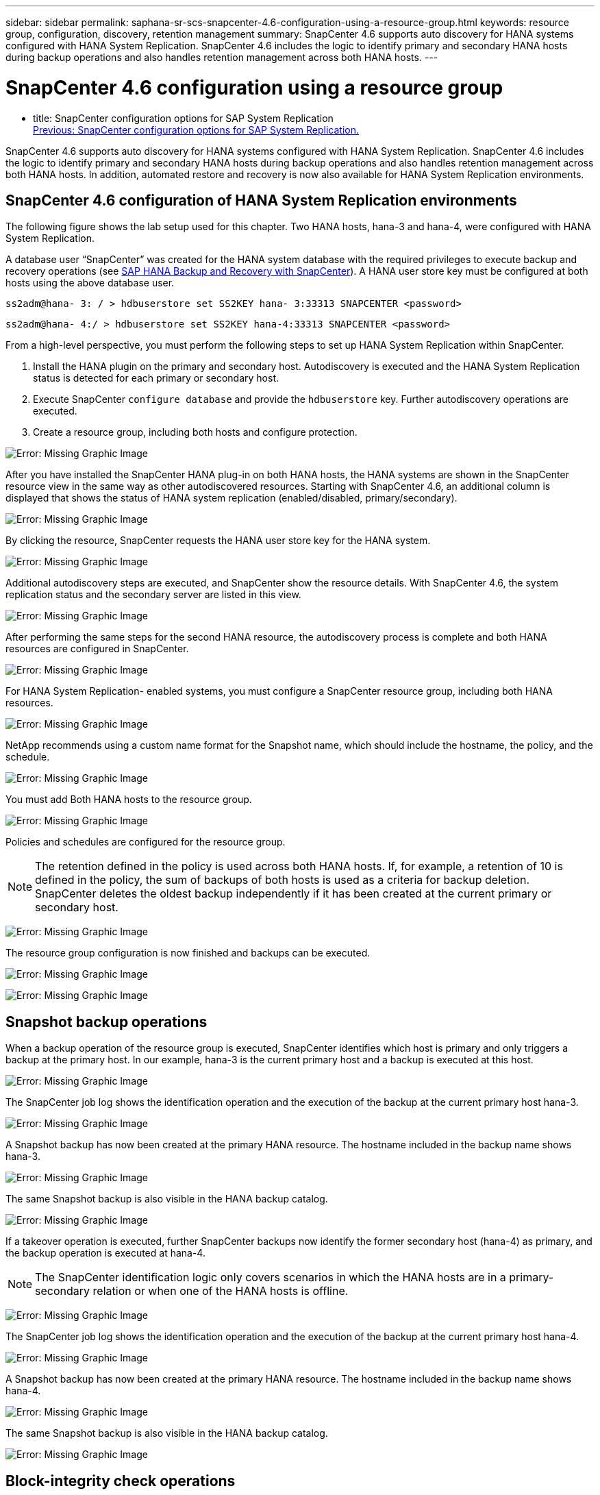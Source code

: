 ---
sidebar: sidebar
permalink: saphana-sr-scs-snapcenter-4.6-configuration-using-a-resource-group.html
keywords: resource group, configuration, discovery, retention management
summary: SnapCenter 4.6 supports auto discovery for HANA systems configured with HANA System Replication. SnapCenter 4.6 includes the logic to identify primary and secondary HANA hosts during backup operations and also handles retention management across both HANA hosts.
---

= SnapCenter 4.6 configuration using a resource group
:hardbreaks:
:nofooter:
:icons: font
:linkattrs:
:imagesdir: ./../media/

//
// This file was created with NDAC Version 2.0 (August 17, 2020)
//
// 2022-01-10 18:20:17.325492
//

- title: SnapCenter configuration options for SAP System Replication
link:saphana-sr-scs-snapcenter-configuration-options-for-sap-system-replication.html[Previous: SnapCenter configuration options for SAP System Replication.]

SnapCenter 4.6 supports auto discovery for HANA systems configured with HANA System Replication. SnapCenter 4.6 includes the logic to identify primary and secondary HANA hosts during backup operations and also handles retention management across both HANA hosts. In addition, automated restore and recovery is now also available for HANA System Replication environments.

== SnapCenter 4.6 configuration of HANA System Replication environments

The following figure shows the lab setup used for this chapter. Two HANA hosts, hana-3 and hana-4, were configured with HANA System Replication.

A database user “SnapCenter” was created for the HANA system database with the required privileges to execute backup and recovery operations (see https://www.netapp.com/us/media/tr-4614.pdf[SAP HANA Backup and Recovery with SnapCenter^]). A HANA user store key must be configured at both hosts using the above database user.

....
ss2adm@hana- 3: / > hdbuserstore set SS2KEY hana- 3:33313 SNAPCENTER <password>
....

....
ss2adm@hana- 4:/ > hdbuserstore set SS2KEY hana-4:33313 SNAPCENTER <password>
....

From a high-level perspective, you must perform the following steps to set up HANA System Replication within SnapCenter.

. Install the HANA plugin on the primary and secondary host. Autodiscovery is executed and the HANA System Replication status is detected for each primary or secondary host.
. Execute SnapCenter `configure database` and provide the `hdbuserstore` key. Further autodiscovery operations are executed.
. Create a resource group,  including both hosts and configure protection.

image:saphana-sr-scs-image6.png[Error: Missing Graphic Image]

After you have installed the SnapCenter HANA plug-in on both HANA hosts, the HANA systems are shown in the SnapCenter resource view in the same way as other autodiscovered resources. Starting with SnapCenter 4.6, an additional column is displayed that shows the status of HANA system replication (enabled/disabled, primary/secondary).

image:saphana-sr-scs-image7.png[Error: Missing Graphic Image]

By clicking the resource, SnapCenter requests the HANA user store key for the HANA system.

image:saphana-sr-scs-image8.png[Error: Missing Graphic Image]

Additional autodiscovery steps are executed, and SnapCenter show the resource details. With SnapCenter 4.6, the system replication status and the secondary server are listed in this view.

image:saphana-sr-scs-image9.png[Error: Missing Graphic Image]

After performing the same steps for the second HANA resource, the autodiscovery process is complete and both HANA resources are configured in SnapCenter.

image:saphana-sr-scs-image10.png[Error: Missing Graphic Image]

For HANA System Replication- enabled systems, you must configure a SnapCenter resource group, including both HANA resources.

image:saphana-sr-scs-image11.png[Error: Missing Graphic Image]

NetApp recommends using a custom name format for the Snapshot name, which should include the hostname, the policy, and the schedule.

image:saphana-sr-scs-image12.png[Error: Missing Graphic Image]

You must add Both HANA hosts to the resource group.

image:saphana-sr-scs-image13.png[Error: Missing Graphic Image]

Policies and schedules are configured for the resource group.

[NOTE]
The retention defined in the policy is used across both HANA hosts. If, for example, a retention of 10 is defined in the policy, the sum of backups of both hosts is used as a criteria for backup deletion. SnapCenter deletes the oldest backup independently if it has been created at the current primary or secondary host.

image:saphana-sr-scs-image14.png[Error: Missing Graphic Image]

The resource group configuration is now finished and backups can be executed.

image:saphana-sr-scs-image15.png[Error: Missing Graphic Image]

image:saphana-sr-scs-image16.png[Error: Missing Graphic Image]

== Snapshot backup operations

When a backup operation of the resource group is executed, SnapCenter identifies which host is primary and only triggers a backup at the primary host. In our example, hana-3 is the current primary host and a backup is executed at this host.

image:saphana-sr-scs-image17.png[Error: Missing Graphic Image]

The SnapCenter job log shows the identification operation and the execution of the backup at the current primary host hana-3.

image:saphana-sr-scs-image18.png[Error: Missing Graphic Image]

A Snapshot backup has now been created at the primary HANA resource. The hostname included in the backup name shows hana-3.

image:saphana-sr-scs-image19.png[Error: Missing Graphic Image]

The same Snapshot backup is also visible in the HANA backup catalog.

image:saphana-sr-scs-image20.png[Error: Missing Graphic Image]

If a takeover operation is executed, further SnapCenter backups now identify the former secondary host (hana-4) as primary, and the backup operation is executed at hana-4.

[NOTE]
The SnapCenter identification logic only covers scenarios in which the HANA hosts are in a primary-secondary relation or when one of the HANA hosts is offline.

image:saphana-sr-scs-image21.png[Error: Missing Graphic Image]

The SnapCenter job log shows the identification operation and the execution of the backup at the current primary host hana-4.

image:saphana-sr-scs-image22.png[Error: Missing Graphic Image]

A Snapshot backup has now been created at the primary HANA resource. The hostname included in the backup name shows hana-4.

image:saphana-sr-scs-image23.png[Error: Missing Graphic Image]

The same Snapshot backup is also visible in the HANA backup catalog.

image:saphana-sr-scs-image24.png[Error: Missing Graphic Image]

== Block-integrity check operations

SnapCenter 4.6 uses the same logic as described for Snapshot backup operations for block-integrity check operations. SnapCenter identifies the current primary HANA host and executes the file-based backup for this host. Retention management is also performed across both hosts, so the oldest backup is deleted regardless of which host is currently the primary.

== SnapVault replication

To allow transparent backup operations independent of which HANA host is currently the primary host, you must configure a SnapVault relationship for the data volumes of both hosts. SnapCenter executes a SnapVault update operation for the current primary host with each backup run.

[NOTE]
If a takeover to the secondary host is not performed for a long time, the number of changed blocks for the first SnapVault update at the secondary host will be high.

Since the retention management at the SnapVault target is managed outside of SnapCenter by ONTAP, the retention can’t be handled across both HANA hosts. Therefore backups that have been created before a takeover are not deleted with backup operations at the former secondary. These backups remain until the former primary becomes primary again. So that these backups do not block the retention management of log backups, they must deleted manually either at the SnapVault target or within the HANA backup catalog.

[NOTE]
A cleanup of all SnapVault Snapshot copies is not possible, because one Snapshot copy is blocked as a synchronization point. If the latest Snapshot copy needs to be deleted as well, the SnapVault replication relationship must be deleted. In this case, NetApp recommends deleting the backups in the HANA backup catalog to unblock log backup retention management.

image:saphana-sr-scs-image25.png[Error: Missing Graphic Image]

== Retention management

SnapCenter 4.6 manages retention for Snapshot backups, block-integrity check operations, HANA backup catalog entries,  and log backups (if not disabled) across both HANA hosts, so it doesn’t matter which host is currently primary or secondary. Backups (data and log) and entries in the HANA catalog are deleted based on the defined retention,  regardless of whether a delete operation is necessary on the current primary or secondary host. In other words, no manual interaction is required if a takeover operation is performed and/or the replication is configured in the other direction.

If the SnapVault replication part of the data protection strategy, manual interaction is required for specific scenarios, as described in the section <<SnapVault Replication>>.

== Restore and recovery

The following figure depicts a scenario in which multiple takeovers have been executed and Snapshot backups have been created at both sites. With the current status, the host hana-3 is the primary host and the latest backup is T4, which has been created at host hana-3. If you need to perform a restore and recovery operation, the backups T1 and T4 are available for restore and recovery in SnapCenter. The backups, which have been created at host hana-4 (T2, T3), can’t be restored using SnapCenter. These backups must be copied manually to the data volume of hana-3 for recovery.

image:saphana-sr-scs-image26.png[Error: Missing Graphic Image]

Restore and recovery operations for a SnapCenter 4.6 resource group configuration are identical to an autodiscovered non-System Replication setup. All options for restore and automated recovery are available. For further details, see the technical report https://www.netapp.com/us/media/tr-4614.pdf[TR-4614: SAP HANA Backup and Recovery with SnapCenter^].

A restore operation from a backup that was created at the other host is described in the section link:saphana-sr-scs-restore-and-recovery-from-a-backup-created-at-the-other-host.html[Restore and Recovery from a Backup Created at the Other Host].

link:saphana-sr-scs-snapcenter-configuration-with-a-single-resource.html[Next: SnapCenter configuration with a single resource.]
